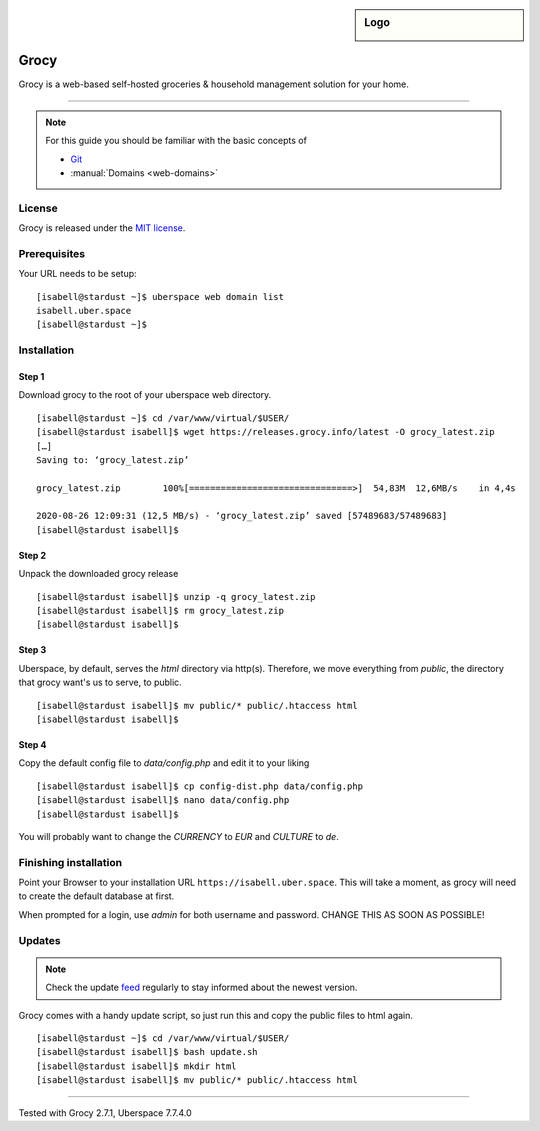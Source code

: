 .. highlight:: console

.. author:: Jonas <https://github.com/jfowl>

.. tag:: lang-php

.. sidebar:: Logo

  .. image:: _static/images/grocy.svg
      :align: center

####
Grocy
####

.. tag_list::

Grocy is a web-based self-hosted groceries & household management solution for your home.

----

.. note:: For this guide you should be familiar with the basic concepts of

  * Git_
  * :manual:`Domains <web-domains>`

License
=======

Grocy is released under the `MIT license`_.

Prerequisites
=============

Your URL needs to be setup:

::

 [isabell@stardust ~]$ uberspace web domain list
 isabell.uber.space
 [isabell@stardust ~]$

Installation
============

Step 1
-----

Download grocy to the root of your uberspace web directory.

::

 [isabell@stardust ~]$ cd /var/www/virtual/$USER/
 [isabell@stardust isabell]$ wget https://releases.grocy.info/latest -O grocy_latest.zip
 […]
 Saving to: ‘grocy_latest.zip’
 
 grocy_latest.zip        100%[===============================>]  54,83M  12,6MB/s    in 4,4s

 2020-08-26 12:09:31 (12,5 MB/s) - ‘grocy_latest.zip’ saved [57489683/57489683]
 [isabell@stardust isabell]$ 

Step 2
------

Unpack the downloaded grocy release

::

 [isabell@stardust isabell]$ unzip -q grocy_latest.zip
 [isabell@stardust isabell]$ rm grocy_latest.zip
 [isabell@stardust isabell]$ 


Step 3
------

Uberspace, by default, serves the `html` directory via http(s).
Therefore, we move everything from `public`, the directory that grocy want's us to serve, to public.

::

 [isabell@stardust isabell]$ mv public/* public/.htaccess html
 [isabell@stardust isabell]$ 



Step 4
------

Copy the default config file to `data/config.php` and edit it to your liking

::

 [isabell@stardust isabell]$ cp config-dist.php data/config.php
 [isabell@stardust isabell]$ nano data/config.php
 [isabell@stardust isabell]$ 


You will probably want to change the `CURRENCY` to `EUR` and `CULTURE` to `de`.



Finishing installation
======================

Point your Browser to your installation URL ``https://isabell.uber.space``.
This will take a moment, as grocy will need to create the default database at first.

When prompted for a login, use `admin` for both username and password. CHANGE THIS AS SOON AS POSSIBLE!


Updates
=======

.. note:: Check the update feed_ regularly to stay informed about the newest version.

Grocy comes with a handy update script, so just run this and copy the public files to html again.

::

 [isabell@stardust ~]$ cd /var/www/virtual/$USER/
 [isabell@stardust isabell]$ bash update.sh
 [isabell@stardust isabell]$ mkdir html
 [isabell@stardust isabell]$ mv public/* public/.htaccess html



.. _Git: https://git-scm.com/book/en/v2/Getting-Started-Installing-Git/
.. _Grocy: https://grocy.info/
.. _feed: https://github.com/grocy/grocy/releases.atom
.. _MIT License: https://github.com/grocy/grocy/blob/master/LICENSE
.. _Github Repository: https://github.com/grocy/grocy/releases

----

Tested with Grocy 2.7.1, Uberspace 7.7.4.0

.. author_list::
